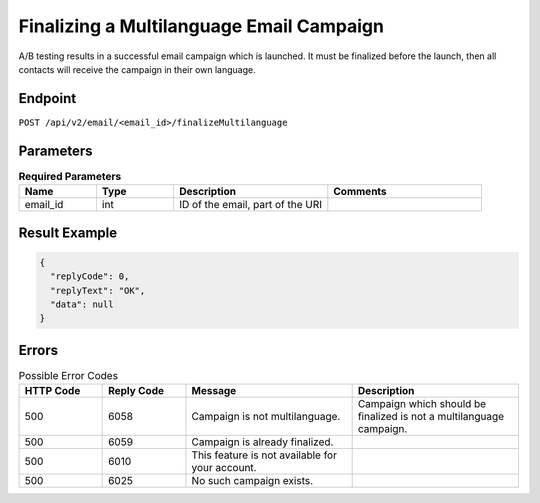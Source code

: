 Finalizing a Multilanguage Email Campaign
=========================================

A/B testing results in a successful email campaign which is launched. It must be finalized before the launch, then all
contacts will receive the campaign in their own language.

Endpoint
--------

``POST /api/v2/email/<email_id>/finalizeMultilanguage``

Parameters
----------

.. list-table:: **Required Parameters**
   :header-rows: 1
   :widths: 20 20 40 40

   * - Name
     - Type
     - Description
     - Comments
   * - email_id
     - int
     - ID of the email, part of the URI
     -

Result Example
--------------

.. code-block:: json

   {
     "replyCode": 0,
     "replyText": "OK",
     "data": null
   }

Errors
------

.. list-table:: Possible Error Codes
   :header-rows: 1
   :widths: 20 20 40 40

   * - HTTP Code
     - Reply Code
     - Message
     - Description
   * - 500
     - 6058
     - Campaign is not multilanguage.
     - Campaign which should be finalized is not a multilanguage campaign.
   * - 500
     - 6059
     - Campaign is already finalized.
     -
   * - 500
     - 6010
     - This feature is not available for your account.
     -
   * - 500
     - 6025
     - No such campaign exists.
     -